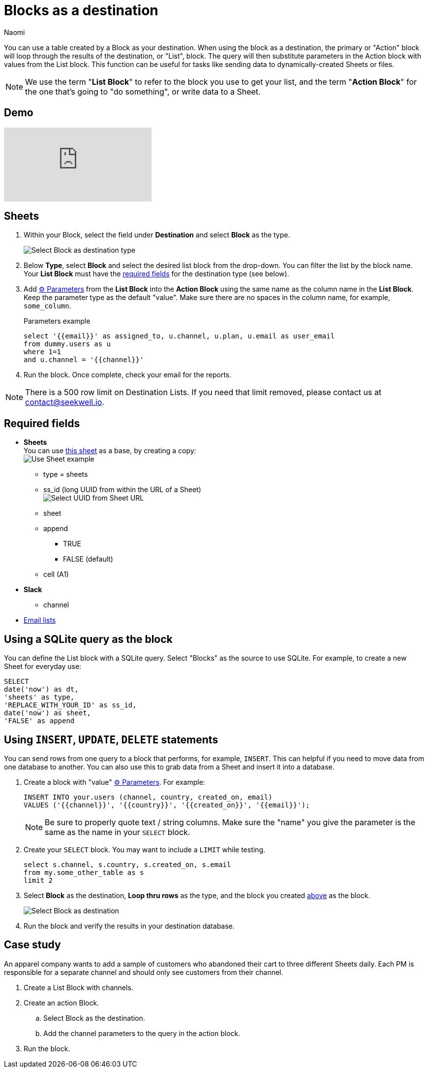 = Blocks as a destination
:last_updated: 6/29/2022
:author: Naomi
:linkattrs:
:experimental:
:page-layout: default-seekwell
:description: You can use a table created by a Block as your destination.

// destination

You can use a table created by a Block as your destination. When using the block as a destination, the primary or "Action" block will loop through the results of the destination, or "List", block. The query will then substitute parameters in the Action block with values from the List block. This function can be useful for tasks like sending data to dynamically-created Sheets or files.

NOTE: We use the term "*List Block*" to refer to the block you use to get your list, and the term "*Action Block*" for the one that's going to "do something", or write data to a Sheet.

== Demo

video::FjS2Ok_Np48[youtube]

[#create-block]
== Sheets

. Within your Block, select the field under *Destination* and select *Block* as the type.
+
image:destination-blocks.png[Select Block as destination type]

. Below *Type*, select *Block* and select the desired list block from the drop-down. You can filter the list by the block name. Your *List Block* must have the xref:blocks-as-a-destination.adoc#required-fields[required fields] for the destination type (see below).

. Add xref:parameters.adoc[⚙ Parameters] from the *List Block* into the *Action Block* using the same name as the column name in the *List Block*. Keep the parameter type as the default "value". Make sure there are no spaces in the column name, for example, `some_column`.
+
.Parameters example
[source]
----
select '{{email}}' as assigned_to, u.channel, u.plan, u.email as user_email
from dummy.users as u
where 1=1
and u.channel = '{{channel}}'
----

. Run the block. Once complete, check your email for the reports.

NOTE: There is a 500 row limit on Destination Lists. If you need that limit removed, please contact us at link:mailto:contact@seekwell.io[contact@seekwell.io].


[#required-fields]
== Required fields

* *Sheets* +
You can use link:https://docs.google.com/spreadsheets/d/1nSYzQISbGrGfAKg6mKSOincTJVC_Ffxaest5pCu5mxs/edit?usp=sharing[this sheet,window=_blank] as a base, by creating a copy: +
image:destination-blocks-sheet.png[Use Sheet example]

** type = sheets
** ss_id (long UUID from within the URL of a Sheet) +
image:destination-blocks-uuid.png[Select UUID from Sheet URL]
** sheet
** append
*** TRUE
*** FALSE (default)
** cell (A1)

* *Slack*
** channel

* xref:email-lists.adoc[Email lists]

== Using a SQLite query as the block

You can define the List block with a SQLite query. Select "Blocks" as the source to use SQLite. For example, to create a new Sheet for everyday use:

[source]
----
SELECT
date('now') as dt,
'sheets' as type,
'REPLACE_WITH_YOUR_ID' as ss_id,
date('now') as sheet,
'FALSE' as append
----

== Using `INSERT`, `UPDATE`, `DELETE` statements

You can send rows from one query to a block that performs, for example, `INSERT`. This can helpful if you need to move data from one database to another. You can also use this to grab data from a Sheet and insert it into a database.

. Create a block with "value" xref:parameters.adoc[⚙ Parameters]. For example:
+
[source]
----
INSERT INTO your.users (channel, country, created_on, email)
VALUES ('{{channel}}', '{{country}}', '{{created_on}}', '{{email}}');
----
+
NOTE: Be sure to properly quote text / string columns. Make sure the "name" you give the parameter is the same as the name in your `SELECT` block.

. Create your `SELECT` block. You may want to include a `LIMIT` while testing.
+
[source]
----
select s.channel, s.country, s.created_on, s.email
from my.some_other_table as s
limit 2
----

. Select *Block* as the destination, *Loop thru rows* as the type, and the block you created <<create-block,above>> as the block.
+
image:destination-block.png[Select Block as destination]

. Run the block and verify the results in your destination database.

== Case study

An apparel company wants to add a sample of customers who abandoned their cart to three different Sheets daily. Each PM is responsible for a separate channel and should only see customers from their channel.

. Create a List Block with channels.

. Create an action Block.

.. Select Block as the destination.

.. Add the channel parameters to the query in the action block.

. Run the block.
